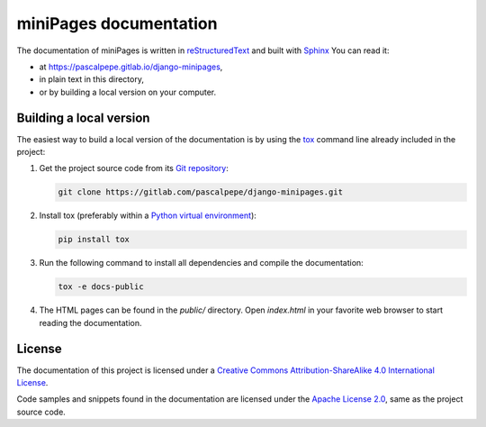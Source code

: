=======================
miniPages documentation
=======================

The documentation of miniPages is written
in `reStructuredText <https://docutils.sourceforge.io/rst.html>`_ and built
with `Sphinx <https://www.sphinx-doc.org/en/master/>`_ You can read it:

- at https://pascalpepe.gitlab.io/django-minipages,
- in plain text in this directory,
- or by building a local version on your computer.


Building a local version
========================

The easiest way to build a local version of the documentation is by using
the `tox <https://tox.readthedocs.io/en/latest/>`_ command line already
included in the project:

1. Get the project source code from its `Git repository <https://gitlab.com/pascalpepe/django-minipages.git>`_:

   .. code-block:: bash

       git clone https://gitlab.com/pascalpepe/django-minipages.git

2. Install tox (preferably within a `Python virtual environment <https://docs.python.org/3/library/venv.html>`_):

   .. code-block:: bash

       pip install tox

3. Run the following command to install all dependencies and compile the
   documentation:

   .. code-block:: bash

       tox -e docs-public

4. The HTML pages can be found in the `public/` directory. Open `index.html`
   in your favorite web browser to start reading the documentation.


License
=======

The documentation of this project is licensed under a `Creative Commons Attribution-ShareAlike 4.0 International License <https://creativecommons.org/licenses/by-sa/4.0/>`_.

Code samples and snippets found in the documentation are licensed under the
`Apache License 2.0 <http://www.apache.org/licenses/LICENSE-2.0>`_, same as
the project source code.
